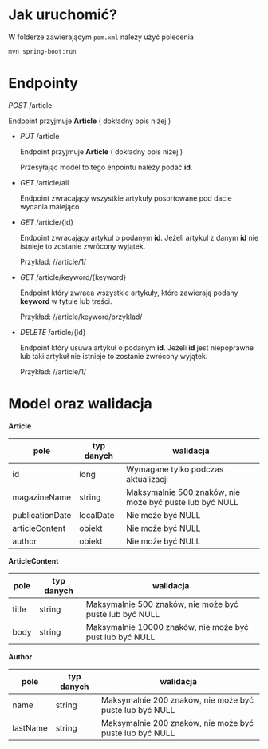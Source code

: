* Jak uruchomić?

W folderze zawierającym =pom.xml= należy użyć polecenia

#+begin_src
mvn spring-boot:run
#+end_src

* Endpointy

 /POST/ /article

  Endpoint przyjmuje *Article* ( dokładny opis niżej )

- /PUT/ /article

  Endpoint przyjmuje *Article* ( dokładny opis niżej )

  Przesyłając model to tego enpointu należy podać *id*.  

- /GET/ /article/all

  Endpoint zwracający wszystkie artykuły posortowane pod dacie wydania malejąco

- /GET/ /article/{id}

  Endpoint zwracający artykuł o podanym *id*. Jeżeli artykuł z danym *id* nie istnieje to zostanie zwrócony wyjątek.

  Przykład:
  //article/1/


- /GET/ /article/keyword/{keyword}

  Endpoint który zwraca wszystkie artykuły, które zawierają podany *keyword* w tytule lub treści.

  Przykład:
  //article/keyword/przyklad/

- /DELETE/ /article/{id}

  Endpoint który usuwa artykuł o podanym *id*. Jeżeli *id* jest niepoprawne lub taki artykuł nie istnieje to zostanie zwrócony wyjątek.

  Przykład:
  //article/1/

* Model oraz walidacja

*Article*

| pole            | typ danych | walidacja                                               |
|-----------------+------------+---------------------------------------------------------|
| id              | long       | Wymagane tylko podczas aktualizacji                     |
| magazineName    | string     | Maksymalnie 500 znaków, nie może być puste lub być NULL |
| publicationDate | localDate  | Nie może być NULL                                       |
| articleContent  | obiekt     | Nie może być NULL                                       |
| author          | obiekt     | Nie może być NULL                                       |


*ArticleContent*

| pole  | typ danych | walidacja                                                |
|-------+------------+----------------------------------------------------------|
| title | string     | Maksymalnie 500 znaków, nie może być puste lub być NULL  |
| body  | string     | Maksymalnie 10000 znaków, nie może być pust lub być NULL |

*Author*

| pole     | typ danych | walidacja                                               |
|----------+------------+---------------------------------------------------------|
| name     | string     | Maksymalnie 200 znaków, nie może być puste lub być NULL |
| lastName | string     | Maksymalnie 200 znaków, nie może być puste lub być NULL |
